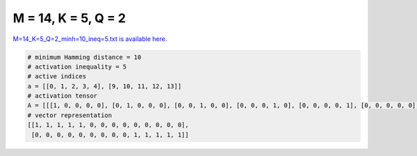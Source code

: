 
====================
M = 14, K = 5, Q = 2
====================

`M=14_K=5_Q=2_minh=10_ineq=5.txt is available here. <https://github.com/imtoolkit/imtoolkit/blob/master/imtoolkit/inds/M%3D14_K%3D5_Q%3D2_minh%3D10_ineq%3D5.txt>`_

.. code-block:: python

    # minimum Hamming distance = 10
    # activation inequality = 5
    # active indices
    a = [[0, 1, 2, 3, 4], [9, 10, 11, 12, 13]]
    # activation tensor
    A = [[[1, 0, 0, 0, 0], [0, 1, 0, 0, 0], [0, 0, 1, 0, 0], [0, 0, 0, 1, 0], [0, 0, 0, 0, 1], [0, 0, 0, 0, 0], [0, 0, 0, 0, 0], [0, 0, 0, 0, 0], [0, 0, 0, 0, 0], [0, 0, 0, 0, 0], [0, 0, 0, 0, 0], [0, 0, 0, 0, 0], [0, 0, 0, 0, 0], [0, 0, 0, 0, 0]], [[0, 0, 0, 0, 0], [0, 0, 0, 0, 0], [0, 0, 0, 0, 0], [0, 0, 0, 0, 0], [0, 0, 0, 0, 0], [0, 0, 0, 0, 0], [0, 0, 0, 0, 0], [0, 0, 0, 0, 0], [0, 0, 0, 0, 0], [1, 0, 0, 0, 0], [0, 1, 0, 0, 0], [0, 0, 1, 0, 0], [0, 0, 0, 1, 0], [0, 0, 0, 0, 1]]]
    # vector representation
    [[1, 1, 1, 1, 1, 0, 0, 0, 0, 0, 0, 0, 0, 0],
     [0, 0, 0, 0, 0, 0, 0, 0, 0, 1, 1, 1, 1, 1]]

